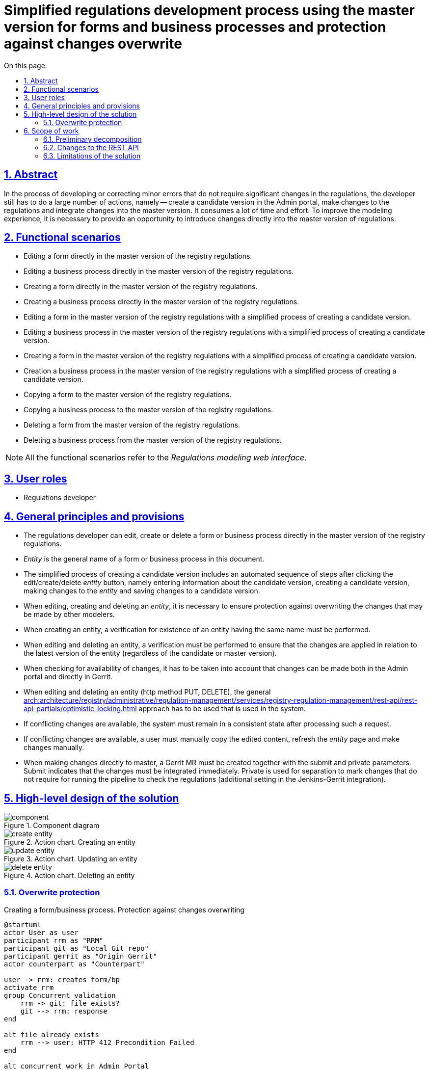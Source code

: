 :toc-title: On this page:
:toc: auto
:toclevels: 5
:experimental:
:sectnums:
:sectnumlevels: 5
:sectanchors:
:sectlinks:
:partnums:
= Simplified regulations development process using the master version for forms and business processes and protection against changes overwrite
//= Спрощений процес розробки регламенту через мастер-версію для форм і бізнес-процесів та захист від перезапису змін

== Abstract
//== Загальний опис
In the process of developing or correcting minor errors that do not require significant changes in the regulations, the developer still has to do a large number of actions, namely -- create a candidate version in the Admin portal, make changes to the regulations and integrate changes into the master version. It consumes a lot of time and effort. To improve the modeling experience, it is necessary to provide an opportunity to introduce changes directly into the master version of regulations.
//В процесі розробки або виправлення незначних помилок які не потребують значних змін в регламенті розробнику все одно доводиться робити велику кількість дій, а саме: створення версії кандидати в Адмін порталі, внесення змін в регламент та інтеграція змін в мастер-версію. Це вимагає великої кількості часу та зусиль. Для покращення досвіду моделювання необхідно надати можливість вносити зміни в безпосередньо в мастер-версію регламенту.

== Functional scenarios
//== Функціональні сценарії
* Editing a form directly in the master version of the registry regulations.
//* Редагування форми безпосередньо в мастер-версії регламенту реєстру
* Editing a business process directly in the master version of the registry regulations.
//* Редагування бізнес-процесу безпосередньо в мастер-версії регламенту реєстру
* Creating a form directly in the master version of the registry regulations.
//* Створення форми безпосередньо в мастер-версії регламенту реєстру
* Creating a business process directly in the master version of the registry regulations.
//* Створення бізнес-процесу безпосередньо в мастер-версії регламенту реєстру
* Editing a form in the master version of the registry regulations with a simplified process of creating a candidate version.
//* Редагування форми в мастер-версії регламенту реєстру зі спрощеним процесом створення версії кандидату
* Editing a business process in the master version of the registry regulations with a simplified process of creating a candidate version.
//* Редагування бізнес-процесу в мастер-версії регламенту реєстру зі спрощеним процесом створення версії кандидату
* Creating a form in the master version of the registry regulations with a simplified process of creating a candidate version.
//* Створення форми в мастер-версії регламенту реєстру зі спрощеним процесом створення версії кандидату
* Creation a business process in the master version of the registry regulations with a simplified process of creating a candidate version.
//* Створення бізнес-процесу в мастер-версії регламенту реєстру зі спрощеним процесом створення версії кандидату
* Copying a form to the master version of the registry regulations.
//* Копіювання форми в мастер-версії регламенту реєстру
* Copying a business process to the master version of the registry regulations.
//* Копіювання бізнес-процесу в мастер-версії регламенту реєстру
* Deleting a form from the master version of the registry regulations.
//* Видалення форми в мастер-версії регламенту реєстру
* Deleting a business process from the master version of the registry regulations.
//* Видалення бізнес-процесу в мастер-версії регламенту реєстру

[NOTE]
--
All the functional scenarios refer to the _Regulations modeling web interface_.
//Всі функціональні сценарії відносяться до _Веб-інтерфейсу моделювання регламенту_
--


== User roles
//== Ролі користувачів
* Regulations developer
//* Розробник регламенту

== General principles and provisions
//== Загальні принципи та положення
* The regulations developer can edit, create or delete a form or business process directly in the master version of the registry regulations.
//* Розробник регламенту може редагувати,створювати або видаляти форму або бізнес-процес безпосередньо в мастер-версії регламенту реєстру
* _Entity_ is the general name of a form or business process in this document.
//* _Сутність_ - це загальна назва форми або бізнес-процесу в цьому документі
* The simplified process of creating a candidate version includes an automated sequence of steps after clicking the edit/create/delete _entity_ button, namely entering information about the candidate version, creating a candidate version, making changes to the _entity_ and saving changes to a candidate version.
//* Спрощений процес створення версії кандидату містить в собі автоматизовану послідовність кроків при натисканні кнопки редагування/створення/видалення _сутності_, а саме внесення інформації про версію-кандидат, створення версії кандидату, внесення змін в _сутність_ та збереження змін в версії кандидату
* When editing, creating and deleting an _entity_, it is necessary to ensure protection against overwriting the changes that may be made by other modelers.
//* При редагуванні, створенні та видаленні _сутності_ необхідно забезпечити захист від перезапису змін, які можуть бути внесені іншими моделювальниками
* When creating an entity, a verification for existence of an entity having the same name must be performed.
//* При створенні сутності повинна виконуватися перевірка на наявність сутності з таким іменем
* When editing and deleting an entity, a verification must be performed to ensure that the changes are applied in relation to the latest version of the entity (regardless of the candidate or master version).
//* При редагуванні та видаленні сутності повинна виконуватися перевірка на те що зміни застосовуються відносно останньої версії сутності (незалежно у версії-кандидаті чи мастер-версії)
* When checking for availability of changes, it has to be taken into account that changes can be made both in the Admin portal and directly in Gerrit.
//* При перевірці на зміни повинно враховуватися що зміни можуть бути внесені як через Адмін портал, так і напряму у Gerrit
* When editing and deleting an entity (http method PUT, DELETE), the general xref:arch:architecture/registry/administrative/regulation-management/services/registry-regulation-management/rest-api/rest-api-partials/optimistic-locking.adoc[] approach has to be used that is used in the system.
//* При редагуванні та видаленні сутності (http method PUT, DELETE) використовується загальний xref:arch:architecture/registry/administrative/regulation-management/services/registry-regulation-management/rest-api/rest-api-partials/optimistic-locking.adoc[] підхід який використовується в системі
* If conflicting changes are available, the system must remain in a consistent state after processing such a request.
//* При наявності змін, що конфліктують система після обробки такого запиту повинна залишатися в консистентному стані
* If conflicting changes are available, a user must manually copy the edited content, refresh the _entity_ page and make changes manually.
//* При наявності змін, що конфліктують користувач повинен власноруч скопіювати контент, який редагував, оновити сторінку з _сутністю_ та внести зміни вручну
* When making changes directly to master, a Gerrit MR must be created together with the submit and private parameters. Submit indicates that the changes must be integrated immediately. Private is used for separation to mark changes that do not require for running the pipeline to check the regulations (additional setting in the Jenkins-Gerrit integration).
//* При заведенні змін безпосередньо в мастер повинен створюватися Gerrit MR з параметром submit та private. Submit - вказує на те, що зміни повинні бути відразу інтегровані. Private - використовується для розділення для маркування змін, які не потребуються запуски пайплайну перевірки регламенту (додаткове налаштування в Jenkins-Gerrit інтеграції)

== High-level design of the solution
//== Високорівневий дизайн рішення

.Component diagram
//.Компонентна діаграма
image::architecture/registry/administrative/regulation-management/platform-evolution/master-development/component.svg[]

.Action chart. Creating an entity
//.Діаграма діяльності. Створення сутності
image::architecture/registry/administrative/regulation-management/platform-evolution/master-development/create-entity.svg[]

.Action chart. Updating an entity
//.Діаграма діяльності. Оновлення сутності
image::architecture/registry/administrative/regulation-management/platform-evolution/master-development/update-entity.svg[]

.Action chart. Deleting an entity
//.Діаграма діяльності. Видалення сутності
image::architecture/registry/administrative/regulation-management/platform-evolution/master-development/delete-entity.svg[]

=== Overwrite protection
//=== Захист від перезапису

.Creating a form/business process. Protection against changes overwriting
//.Створення форми/бізнес-процесу. Захист від перезапису змін
[plantuml, req1, svg]
----
@startuml
actor User as user
participant rrm as "RRM"
participant git as "Local Git repo"
participant gerrit as "Origin Gerrit"
actor counterpart as "Counterpart"

user -> rrm: creates form/bp
activate rrm
group Concurrent validation
    rrm -> git: file exists?
    git --> rrm: response
end

alt file already exists
    rrm --> user: HTTP 412 Precondition Failed
end

alt concurrent work in Admin Portal
    counterpart -> git: creates form/bp with the same name
else concurrent work in Gerrit
    counterpart -> gerrit: creates form/bp\nwith the same name
end

rrm -> rrm: do some side stuff
rrm -> rrm: acquire lock
activate rrm #DarkSalmon
group Concurrent validation
    rrm -> git: file exists?
    git --> rrm: response
end

alt file already exists
    rrm --> user: HTTP 412 Precondition Failed
end
rrm -> git: write file content

rrm -> git: git add\ngit commit\ngit push
git -> gerrit: push changes
alt merge conflict
    gerrit --> git: merge conflicts
    git --> rrm: merge conflicts
    rrm -> git: git fetch
    git -> gerrit: git fetch
    rrm -> git: hard reset on origin head branch
    rrm --> user: HTTP 412 Precondition Failed
end
rrm -> rrm: release lock
deactivate rrm
rrm --> user: ok
deactivate rrm

@enduml
----

.Updating a form/business process. Protection against changes overwriting
//.Оновлення форми/бізнес-процесу. Захист від перезапису змін
[plantuml, req2, svg]
----
@startuml
actor User as user
participant rrm as "RRM"
participant git as "Local Git repo"
participant gerrit as "Origin Gerrit"
actor counterpart as "Counterpart"

user -> rrm: update form/bp
activate rrm
group Concurrent validation
    rrm -> git: get file content
    git --> rrm: file content
    rrm -> rrm: compare etags
end

alt etags are different
    rrm --> user: HTTP 412 Precondition Failed
end

alt concurrent work in Admin Portal
    counterpart -> git: updates form/bp
else concurrent work in Gerrit
    counterpart -> gerrit: updates form/bp
end

rrm -> rrm: do some side stuff
rrm -> rrm: acquire lock
activate rrm #DarkSalmon
group Concurrent validation
    rrm -> git: get file content
    git --> rrm: file content
    rrm -> rrm: compare etags
end
alt etags are different
    rrm --> user: HTTP 412 Precondition Failed
end
rrm -> git: write file content

rrm -> git: git add\ngit commit\ngit push
git -> gerrit: push changes
alt merge conflict
    gerrit --> git: merge conflicts
    git --> rrm: merge conflicts
    rrm -> git: git fetch
    git -> gerrit: git fetch
    rrm -> git: hard reset on origin head branch
    rrm --> user: HTTP 412 Precondition Failed
end
rrm -> rrm: release lock
deactivate rrm
rrm --> user: ok
deactivate rrm

@enduml
----

.Deleting a form/business process. Protection against changes overwriting
//.Видалення форми/бізнес-процесу. Захист від перезапису змін
[plantuml, req3, svg]
----
@startuml
actor User as user
participant rrm as "RRM"
participant git as "Local Git repo"
participant gerrit as "Origin Gerrit"
actor counterpart as "Counterpart"

user -> rrm: deletes form/bp
activate rrm
group Concurrent validation
    rrm -> git: get file content
    git --> rrm: file content
    rrm -> rrm: compare etags
end

alt etags are different
    rrm --> user: HTTP 412 Precondition Failed
end

alt concurrent work in Admin Portal
    counterpart -> git: updates form/bp
else concurrent work in Gerrit
    counterpart -> gerrit: updates form/bp
end

rrm -> rrm: do some side stuff
rrm -> rrm: acquire lock
activate rrm #DarkSalmon
group Concurrent validation
    rrm -> git: get file content
    git --> rrm: file content
    rrm -> rrm: compare etags
end
alt etags are different
    rrm --> user: HTTP 412 Precondition Failed
end
rrm -> git: deletes content

rrm -> git: git add\ngit commit\ngit push
git -> gerrit: push changes
alt merge conflict
    gerrit --> git: merge conflicts
    git --> rrm: merge conflicts
    rrm -> git: git fetch
    git -> gerrit: git fetch
    rrm -> git: hard reset on origin head branch
    rrm --> user: HTTP 412 Precondition Failed
end
rrm -> rrm: release lock
deactivate rrm
rrm --> user: ok
deactivate rrm

@enduml
----

== Scope of work
//== Обсяг робіт

=== Preliminary decomposition
//=== Попередня декомпозиція
* [FE] Add the ability to create/edit a form/business process in the master version.
//* [FE] Додати можливість створення/редагування форми/бізнес-процесу з мастер-версії
* [BE] Extend the API for working with forms and business processes in the master version.
//* [BE] Розширити API для роботи з формами та бізнес-процесами в мастер-версії
* [DEVOPS] Configure the regulations checks pipeline to work only with the public Gerrit changes (exclude Private changes).
//* [DEVOPS] Налаштувати пайплайн перевірки регламенту на роботу тільки з публічними змінами Gerrit (exclude Private changes)
* [FE] Add a simplified process for creating a candidate version from the _entity_ creation page.
//* [FE] Додати спрощений процес створення версії кандидату зі сторінки створення _сутності_
* [FE] Add a link to Jenkins to track the regulations publication result in the Admin Portal.
//* [FE] Додати посилання на Jenkins для відстежування результату публікації регламенту в Адмін Порталі
* [FE] Add user action prompts in handling of errors containing conflicts.
//* [FE] Додати обробку помилок з конфліктами з підказками по діям користувачу
* [BE] Implement _BusinessProcessEtagInterceptor_ to check etag when updating a business process.
//* [BE] Реалізувати _BusinessProcessEtagInterceptor_ для перевірки etag при оновленні бізнес-процесу
* [BE] Add a check for duplicate names when creating an entity at the _VersionedFileRepository_ level.
//* [BE] Додати перевірку на дублікат імен при створенні сутності на рівні _VersionedFileRepository_
* [BE] Add the etag check when updating an entity at the _VersionedFileRepository_ level.
//* [BE] Додати перевірку по etag при оновленні сутності на рівні _VersionedFileRepository_
* [BE] Add handling of merge conflicts when publishing changes to Gerrit.
//* [BE] Додати обробку merge conflicts при публікації змін в Gerrit
* [BE] Extend HeadFileRepositoryImpl with support for writing files to the repository.
//* [BE] Розширити HeadFileRepositoryImpl підтримкою запису файлів в репозиторій
* [BE] Extend HeadFileRepositoryImpl with support for deleting files in the repository.
//* [BE] Розширити HeadFileRepositoryImpl підтримкою видалення файлів в репозиторій
* [FE] Add the ability to copy _entity_ in the master version.
//* [FE] Додати можливість копіювання _сутності_ в мастер-версії
* [FE] Add the ability to delete _entity_ in the master version.
//* [FE] Додати можливість видалення _сутності_ в мастер-версії
* [DEVOPS] Add account service rights to RRM to perform the _update by submit_ operation in Gerrit.
//* [DEVOPS] Додати права сервіс акаунту RRM на виконання update by submit операції в Gerrit

=== Changes to the REST API
//=== Зміни в REST API

.Registry Regulation Management
[%collapsible]
====
swagger::{attachmentsdir}/architecture/registry/administrative/regulation-management/platform-evolution/master-development/rrm-swagger.yml[]
====

=== Limitations of the solution
//=== Обмеження рішення
* In case of conflicting changes, a user needs to manually copy the content, refresh the page and repeat saving and conflict analysis.
//* При змінах, що конфліктують користувачу потрібно власноруч скопіювати контент, оновити сторінку та повторити збереження з аналізом конфліктів
* The current design does not cover the actual deletion of forms and business processes in Form-management-provider and BPMS respectively.
//* Поточний дизайн не покриває фактичне видалення форм та бізнес-процесів в Form-management-provider та BPMS відповідно